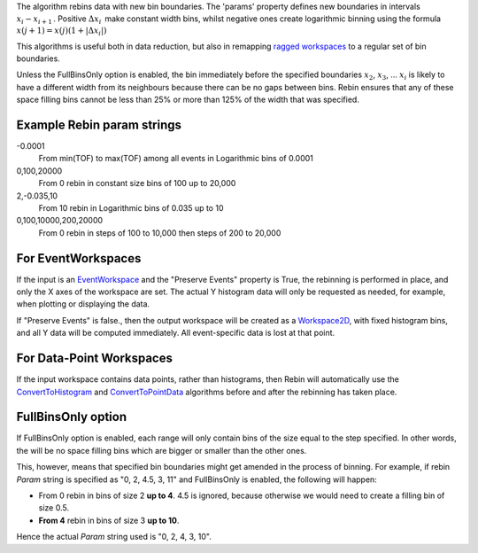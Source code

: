 The algorithm rebins data with new bin boundaries. The 'params' property
defines new boundaries in intervals :math:`x_i-x_{i+1}\,`. Positive
:math:`\Delta x_i\,` make constant width bins, whilst negative ones
create logarithmic binning using the formula
:math:`x(j+1)=x(j)(1+|\Delta x_i|)\,`

This algorithms is useful both in data reduction, but also in remapping
`ragged workspaces <Ragged Workspace>`__ to a regular set of bin
boundaries.

Unless the FullBinsOnly option is enabled, the bin immediately before
the specified boundaries :math:`x_2`, :math:`x_3`, ... :math:`x_i` is
likely to have a different width from its neighbours because there can
be no gaps between bins. Rebin ensures that any of these space filling
bins cannot be less than 25% or more than 125% of the width that was
specified.

Example Rebin param strings
~~~~~~~~~~~~~~~~~~~~~~~~~~~

-0.0001
    From min(TOF) to max(TOF) among all events in Logarithmic bins of
    0.0001
0,100,20000
    From 0 rebin in constant size bins of 100 up to 20,000
2,-0.035,10
    From 10 rebin in Logarithmic bins of 0.035 up to 10
0,100,10000,200,20000
    From 0 rebin in steps of 100 to 10,000 then steps of 200 to 20,000

For EventWorkspaces
~~~~~~~~~~~~~~~~~~~

If the input is an `EventWorkspace <EventWorkspace>`__ and the "Preserve
Events" property is True, the rebinning is performed in place, and only
the X axes of the workspace are set. The actual Y histogram data will
only be requested as needed, for example, when plotting or displaying
the data.

If "Preserve Events" is false., then the output workspace will be
created as a `Workspace2D <Workspace2D>`__, with fixed histogram bins,
and all Y data will be computed immediately. All event-specific data is
lost at that point.

For Data-Point Workspaces
~~~~~~~~~~~~~~~~~~~~~~~~~

If the input workspace contains data points, rather than histograms,
then Rebin will automatically use the
`ConvertToHistogram <ConvertToHistogram>`__ and
`ConvertToPointData <ConvertToPointData>`__ algorithms before and after
the rebinning has taken place.

FullBinsOnly option
~~~~~~~~~~~~~~~~~~~

If FullBinsOnly option is enabled, each range will only contain bins of
the size equal to the step specified. In other words, the will be no
space filling bins which are bigger or smaller than the other ones.

This, however, means that specified bin boundaries might get amended in
the process of binning. For example, if rebin *Param* string is
specified as "0, 2, 4.5, 3, 11" and FullBinsOnly is enabled, the
following will happen:

-  From 0 rebin in bins of size 2 **up to 4**. 4.5 is ignored, because
   otherwise we would need to create a filling bin of size 0.5.
-  **From 4** rebin in bins of size 3 **up to 10**.

Hence the actual *Param* string used is "0, 2, 4, 3, 10".
